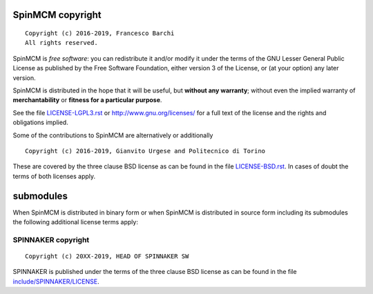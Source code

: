 SpinMCM copyright
================
::

  Copyright (c) 2016-2019, Francesco Barchi
  All rights reserved.

SpinMCM is *free software*: you can redistribute it and/or modify
it under the terms of the GNU Lesser General Public License as
published by the Free Software Foundation, either version 3 of the
License, or (at your option) any later version.

SpinMCM is distributed in the hope that it will be useful,
but **without any warranty**; without even the implied warranty of
**merchantability** or **fitness for a particular purpose**.

See the file `LICENSE-LGPL3.rst <./LICENSE-LGPL3.rst>`__ or
http://www.gnu.org/licenses/ for a full text of the license and the
rights and obligations implied.

Some of the contributions to SpinMCM are alternatively or additionally
::

  Copyright (c) 2016-2019, Gianvito Urgese and Politecnico di Torino

These are covered by the three clause BSD license as can be found in
the file `LICENSE-BSD.rst <./LICENSE-BSD.rst>`__. In cases of doubt
the terms of both licenses apply.

submodules
==========

When SpinMCM is distributed in binary form or when SpinMCM is distributed
in source form including its submodules the following additional
license terms apply:

SPINNAKER copyright
---------------
::

  Copyright (c) 20XX-2019, HEAD OF SPINNAKER SW

SPINNAKER is published under the terms of the three clause BSD license as can
be found in the file `include/SPINNAKER/LICENSE <./include/SPINNAKER/LICENSE>`__.

